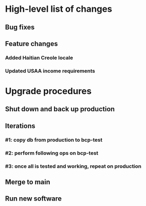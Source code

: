 #+STARTUP: showeverything
* High-level list of changes
** Bug fixes
** Feature changes
*** Added Haitian Creole locale
*** Updated USAA income requirements
* Upgrade procedures
** Shut down and back up production
** Iterations
*** #1: copy db from production to bcp-test
*** #2: perform following ops on bcp-test
*** #3: once all is tested and working, repeat on production
** Merge to main
** COMMENT Database changes
*** Schema changes
    REPLACE INTO UsdaMaxIncome VALUES (1, 3260, '$3,260');
    REPLACE INTO UsdaMaxIncome VALUES (2, 4406, '$4,406');
    REPLACE INTO UsdaMaxIncome VALUES (3, 5552, '$5,552');
    REPLACE INTO UsdaMaxIncome VALUES (4, 6698, '$6,698');
    REPLACE INTO UsdaMaxIncome VALUES (5, 7844, '$7,844');
    REPLACE INTO UsdaMaxIncome VALUES (6, 8989, '$8,989');
    REPLACE INTO UsdaMaxIncome VALUES (7, 10135, '$10,135');
    REPLACE INTO UsdaMaxIncome VALUES (8, 11281, '$11,281');
    REPLACE INTO UsdaMaxIncome VALUES (9, 12427, '$12,427');
    REPLACE INTO UsdaMaxIncome VALUES (10, 13573, '$13,573');
    REPLACE INTO UsdaMaxIncome VALUES (11, 14719, '$14,719');
    REPLACE INTO UsdaMaxIncome VALUES (12, 15865, '$15,865');
    REPLACE INTO UsdaMaxIncome VALUES (13, 17011, '$17,011');
    REPLACE INTO UsdaMaxIncome VALUES (14, 18157, '$18,157');
*** Reports changes
**** DELETE FROM Report;
**** Add the entirety of reports.sql: `.read reports.sql`
*** Install new software
*** Install latest node packages: npm update ; npm install
** Run new software
